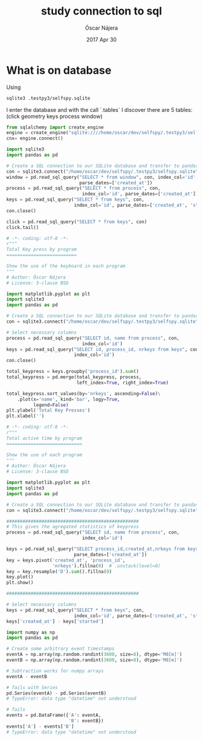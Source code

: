 #+TITLE:  study connection to sql
#+AUTHOR: Óscar Nájera
#+EMAIL:  hello@oscarnajera.com
#+DATE:   2017 Apr 30
#+STARTUP: hideblocks
#+OPTIONS: toc:nil num:nil
* What is on database
Using
#+BEGIN_SRC bash
sqlite3 .testpy3/selfspy.sqlite
#+END_SRC
I enter the database and with the call `.tables` I discover there are
5 tables: (click geometry keys process window)

#+BEGIN_SRC python
  from sqlalchemy import create_engine
  engine = create_engine("sqlite:////home/oscar/dev/selfspy/.testpy3/selfspy.sqlite")
  cnx= engine.connect()
#+END_SRC

#+RESULTS:


#+BEGIN_SRC python :results output
  import sqlite3
  import pandas as pd

  # Create a SQL connection to our SQLite database and transfer to pandas
  con = sqlite3.connect("/home/oscar/dev/selfspy/.testpy3/selfspy.sqlite")
  window = pd.read_sql_query("SELECT * from window", con, index_col='id',
                             parse_dates=['created_at'])
  process = pd.read_sql_query("SELECT * from process", con,
                              index_col='id', parse_dates=['created_at'])
  keys = pd.read_sql_query("SELECT * from keys", con,
                           index_col='id', parse_dates=['created_at', 'started'])
  con.close()
#+END_SRC


#+BEGIN_SRC python
  click = pd.read_sql_query("SELECT * from keys", con)
  click.tail()
#+END_SRC


#+BEGIN_SRC python :tangle ../examples/keypress.py
  # -*- coding: utf-8 -*-
  r"""
  Total Key press by program
  ==========================

  Show the use of the keyboard in each program
  """
  # Author: Óscar Nájera
  # License: 3-clause BSD

  import matplotlib.pyplot as plt
  import sqlite3
  import pandas as pd

  # Create a SQL connection to our SQLite database and transfer to pandas
  con = sqlite3.connect("/home/oscar/dev/selfspy/.testpy3/selfspy.sqlite")

  # Select necessary columns
  process = pd.read_sql_query("SELECT id, name from process", con,
                              index_col='id')
  keys = pd.read_sql_query("SELECT id, process_id, nrkeys from keys", con,
                           index_col='id')
  con.close()

  total_keypress = keys.groupby('process_id').sum()
  total_keypress = pd.merge(total_keypress, process,
                            left_index=True, right_index=True)

  total_keypress.sort_values(by='nrkeys', ascending=False)\
      .plot(x='name', kind='bar', logy=True,
            legend=False)
  plt.ylabel('Total Key Presses')
  plt.xlabel('')
#+END_SRC

#+BEGIN_SRC python :tangle ../examples/active_time.py
  # -*- coding: utf-8 -*-
  r"""
  Total active time by program
  ============================

  Show the use of each program
  """
  # Author: Óscar Nájera
  # License: 3-clause BSD

  import matplotlib.pyplot as plt
  import sqlite3
  import pandas as pd

  # Create a SQL connection to our SQLite database and transfer to pandas
  con = sqlite3.connect("/home/oscar/dev/selfspy/.testpy3/selfspy.sqlite")

  #################################################
  # This gives the agregated statistics of keypress
  process = pd.read_sql_query("SELECT id, name from process", con,
                              index_col='id')

  keys = pd.read_sql_query("SELECT process_id,created_at,nrkeys from keys", con,
                           parse_dates=['created_at'])
  key = keys.pivot('created_at', 'process_id',
                   'nrkeys').fillna(0)  # .unstack(level=0)
  key = key.resample('D').sum().fillna(0)
  key.plot()
  plt.show()

  #################################################

  # Select necessary columns
  keys = pd.read_sql_query("SELECT * from keys", con,
                           index_col='id', parse_dates=['created_at', 'started'])
  keys['created_at'] - keys['started']
#+END_SRC

#+RESULTS:

#+BEGIN_SRC python
  import numpy as np
  import pandas as pd

  # Create some arbitrary event timestamps
  eventA = np.array(np.random.randint(3600, size=8), dtype='M8[m]')
  eventB = np.array(np.random.randint(3600, size=8), dtype='M8[m]')

  # Subtraction works for numpy arrays
  eventA - eventB

  # fails with Series
  pd.Series(eventA) - pd.Series(eventB)
  # TypeError: data type "datetime" not understood

  # fails
  events = pd.DataFrame({'A': eventA,
                         'B': eventB})
  events['A'] - events['B']
  # TypeError: data type "datetime" not understood
#+END_SRC
